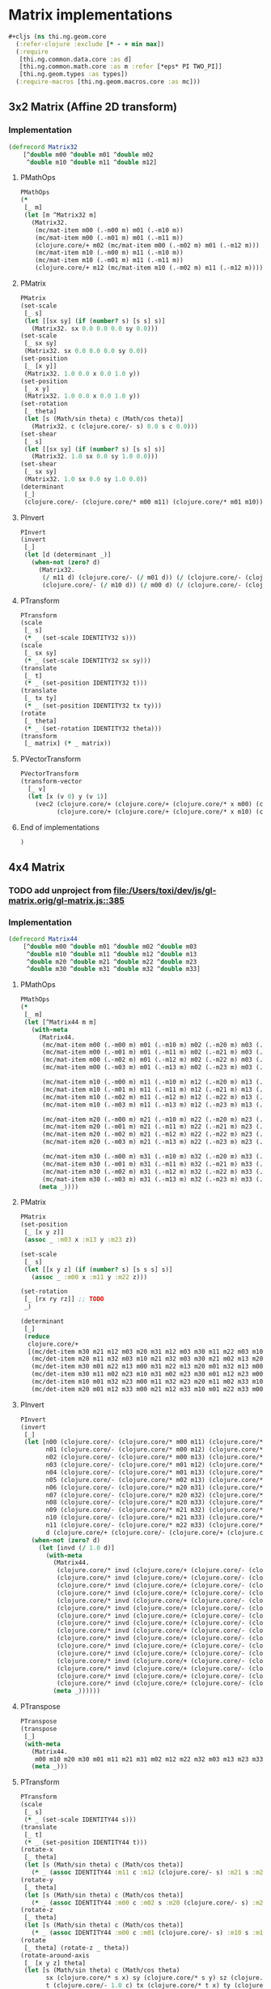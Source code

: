 #+SEQ_TODO:       TODO(t) INPROGRESS(i) WAITING(w@) | DONE(d) CANCELED(c@)
#+TAGS:           Write(w) Update(u) Fix(f) Check(c) noexport(n)
#+EXPORT_EXCLUDE_TAGS: noexport

* Matrix implementations
#+BEGIN_SRC clojure :tangle babel/src/cljx/thi/ng/geom/core/mat.cljx :mkdirp yes
  #+cljs (ns thi.ng.geom.core
    (:refer-clojure :exclude [* - + min max])
    (:require
     [thi.ng.common.data.core :as d]
     [thi.ng.common.math.core :as m :refer [*eps* PI TWO_PI]]
     [thi.ng.geom.types :as types])
    (:require-macros [thi.ng.geom.macros.core :as mc]))
#+END_SRC
** 3x2 Matrix (Affine 2D transform)
*** Implementation
#+BEGIN_SRC clojure :tangle babel/src/cljx/thi/ng/geom/core/mat.cljx :mkdirp yes
  (defrecord Matrix32
      [^double m00 ^double m01 ^double m02
       ^double m10 ^double m11 ^double m12]
#+END_SRC
**** PMathOps
#+BEGIN_SRC clojure :tangle babel/src/cljx/thi/ng/geom/core/mat.cljx
  PMathOps
  (*
   [_ m]
   (let [m ^Matrix32 m]
     (Matrix32.
      (mc/mat-item m00 (.-m00 m) m01 (.-m10 m))
      (mc/mat-item m00 (.-m01 m) m01 (.-m11 m))
      (clojure.core/+ m02 (mc/mat-item m00 (.-m02 m) m01 (.-m12 m)))
      (mc/mat-item m10 (.-m00 m) m11 (.-m10 m))
      (mc/mat-item m10 (.-m01 m) m11 (.-m11 m))
      (clojure.core/+ m12 (mc/mat-item m10 (.-m02 m) m11 (.-m12 m))))))
#+END_SRC
**** PMatrix
#+BEGIN_SRC clojure :tangle babel/src/cljx/thi/ng/geom/core/mat.cljx
  PMatrix
  (set-scale
   [_ s]
   (let [[sx sy] (if (number? s) [s s] s)]
     (Matrix32. sx 0.0 0.0 0.0 sy 0.0)))
  (set-scale
   [_ sx sy]
   (Matrix32. sx 0.0 0.0 0.0 sy 0.0))
  (set-position
   [_ [x y]]
   (Matrix32. 1.0 0.0 x 0.0 1.0 y))
  (set-position
   [_ x y]
   (Matrix32. 1.0 0.0 x 0.0 1.0 y))
  (set-rotation
   [_ theta]
   (let [s (Math/sin theta) c (Math/cos theta)]
     (Matrix32. c (clojure.core/- s) 0.0 s c 0.0)))
  (set-shear
   [_ s]
   (let [[sx sy] (if (number? s) [s s] s)]
     (Matrix32. 1.0 sx 0.0 sy 1.0 0.0)))
  (set-shear
   [_ sx sy]
   (Matrix32. 1.0 sx 0.0 sy 1.0 0.0))
  (determinant
   [_]
   (clojure.core/- (clojure.core/* m00 m11) (clojure.core/* m01 m10)))
#+END_SRC
**** PInvert
#+BEGIN_SRC clojure :tangle babel/src/cljx/thi/ng/geom/core/mat.cljx
  PInvert
  (invert
   [_]
   (let [d (determinant _)]
     (when-not (zero? d)
       (Matrix32.
        (/ m11 d) (clojure.core/- (/ m01 d)) (/ (clojure.core/- (clojure.core/* m01 m12) (clojure.core/* m11 m02)) d)
        (clojure.core/- (/ m10 d)) (/ m00 d) (/ (clojure.core/- (clojure.core/* m10 m02) (clojure.core/* m00 m12)) d)))))
#+END_SRC
**** PTransform
#+BEGIN_SRC clojure :tangle babel/src/cljx/thi/ng/geom/core/mat.cljx
  PTransform
  (scale
   [_ s]
   (* _ (set-scale IDENTITY32 s)))
  (scale
   [_ sx sy]
   (* _ (set-scale IDENTITY32 sx sy)))
  (translate
   [_ t]
   (* _ (set-position IDENTITY32 t)))
  (translate
   [_ tx ty]
   (* _ (set-position IDENTITY32 tx ty)))
  (rotate
   [_ theta]
   (* _ (set-rotation IDENTITY32 theta)))
  (transform
   [_ matrix] (* _ matrix))
#+END_SRC
**** PVectorTransform
#+BEGIN_SRC clojure :tangle babel/src/cljx/thi/ng/geom/core/mat.cljx
  PVectorTransform
  (transform-vector
    [_ v]
    (let [x (v 0) y (v 1)]
      (vec2 (clojure.core/+ (clojure.core/+ (clojure.core/* x m00) (clojure.core/* y m01)) m02)
            (clojure.core/+ (clojure.core/+ (clojure.core/* x m10) (clojure.core/* y m11)) m12))))
#+END_SRC
**** End of implementations
#+BEGIN_SRC clojure :tangle babel/src/cljx/thi/ng/geom/core/mat.cljx
  )
#+END_SRC
** 4x4 Matrix
*** TODO add unproject from [[file:/Users/toxi/dev/js/gl-matrix.orig/gl-matrix.js::385]]
*** Implementation
#+BEGIN_SRC clojure :tangle babel/src/cljx/thi/ng/geom/core/mat.cljx
  (defrecord Matrix44
      [^double m00 ^double m01 ^double m02 ^double m03
       ^double m10 ^double m11 ^double m12 ^double m13
       ^double m20 ^double m21 ^double m22 ^double m23
       ^double m30 ^double m31 ^double m32 ^double m33]
#+END_SRC
**** PMathOps
#+BEGIN_SRC clojure :tangle babel/src/cljx/thi/ng/geom/core/mat.cljx
  PMathOps
  (*
   [_ m]
   (let [^Matrix44 m m]
     (with-meta
       (Matrix44.
        (mc/mat-item m00 (.-m00 m) m01 (.-m10 m) m02 (.-m20 m) m03 (.-m30 m))
        (mc/mat-item m00 (.-m01 m) m01 (.-m11 m) m02 (.-m21 m) m03 (.-m31 m))
        (mc/mat-item m00 (.-m02 m) m01 (.-m12 m) m02 (.-m22 m) m03 (.-m32 m))
        (mc/mat-item m00 (.-m03 m) m01 (.-m13 m) m02 (.-m23 m) m03 (.-m33 m))
  
        (mc/mat-item m10 (.-m00 m) m11 (.-m10 m) m12 (.-m20 m) m13 (.-m30 m))
        (mc/mat-item m10 (.-m01 m) m11 (.-m11 m) m12 (.-m21 m) m13 (.-m31 m))
        (mc/mat-item m10 (.-m02 m) m11 (.-m12 m) m12 (.-m22 m) m13 (.-m32 m))
        (mc/mat-item m10 (.-m03 m) m11 (.-m13 m) m12 (.-m23 m) m13 (.-m33 m))
  
        (mc/mat-item m20 (.-m00 m) m21 (.-m10 m) m22 (.-m20 m) m23 (.-m30 m))
        (mc/mat-item m20 (.-m01 m) m21 (.-m11 m) m22 (.-m21 m) m23 (.-m31 m))
        (mc/mat-item m20 (.-m02 m) m21 (.-m12 m) m22 (.-m22 m) m23 (.-m32 m))
        (mc/mat-item m20 (.-m03 m) m21 (.-m13 m) m22 (.-m23 m) m23 (.-m33 m))
  
        (mc/mat-item m30 (.-m00 m) m31 (.-m10 m) m32 (.-m20 m) m33 (.-m30 m))
        (mc/mat-item m30 (.-m01 m) m31 (.-m11 m) m32 (.-m21 m) m33 (.-m31 m))
        (mc/mat-item m30 (.-m02 m) m31 (.-m12 m) m32 (.-m22 m) m33 (.-m32 m))
        (mc/mat-item m30 (.-m03 m) m31 (.-m13 m) m32 (.-m23 m) m33 (.-m33 m)))
       (meta _))))
#+END_SRC
**** PMatrix
#+BEGIN_SRC clojure :tangle babel/src/cljx/thi/ng/geom/core/mat.cljx
  PMatrix
  (set-position
   [_ [x y z]]
   (assoc _ :m03 x :m13 y :m23 z))
  
  (set-scale
   [_ s]
   (let [[x y z] (if (number? s) [s s s] s)]
     (assoc _ :m00 x :m11 y :m22 z)))
  
  (set-rotation
   [_ [rx ry rz]] ;; TODO
   _)
  
  (determinant
   [_]
   (reduce
    clojure.core/+
    [(mc/det-item m30 m21 m12 m03 m20 m31 m12 m03 m30 m11 m22 m03 m10 m31 m22 m03)
     (mc/det-item m20 m11 m32 m03 m10 m21 m32 m03 m30 m21 m02 m13 m20 m31 m02 m13)
     (mc/det-item m30 m01 m22 m13 m00 m31 m22 m13 m20 m01 m32 m13 m00 m21 m32 m13)
     (mc/det-item m30 m11 m02 m23 m10 m31 m02 m23 m30 m01 m12 m23 m00 m31 m12 m23)
     (mc/det-item m10 m01 m32 m23 m00 m11 m32 m23 m20 m11 m02 m33 m10 m21 m02 m33)
     (mc/det-item m20 m01 m12 m33 m00 m21 m12 m33 m10 m01 m22 m33 m00 m11 m22 m33)]))
#+END_SRC
**** PInvert
#+BEGIN_SRC clojure :tangle babel/src/cljx/thi/ng/geom/core/mat.cljx
  PInvert
  (invert
   [_]
   (let [n00 (clojure.core/- (clojure.core/* m00 m11) (clojure.core/* m01 m10))
         n01 (clojure.core/- (clojure.core/* m00 m12) (clojure.core/* m02 m10))
         n02 (clojure.core/- (clojure.core/* m00 m13) (clojure.core/* m03 m10))
         n03 (clojure.core/- (clojure.core/* m01 m12) (clojure.core/* m02 m11))
         n04 (clojure.core/- (clojure.core/* m01 m13) (clojure.core/* m03 m11))
         n05 (clojure.core/- (clojure.core/* m02 m13) (clojure.core/* m03 m12))
         n06 (clojure.core/- (clojure.core/* m20 m31) (clojure.core/* m21 m30))
         n07 (clojure.core/- (clojure.core/* m20 m32) (clojure.core/* m22 m30))
         n08 (clojure.core/- (clojure.core/* m20 m33) (clojure.core/* m32 m30))
         n09 (clojure.core/- (clojure.core/* m21 m32) (clojure.core/* m22 m31))
         n10 (clojure.core/- (clojure.core/* m21 m33) (clojure.core/* m23 m31))
         n11 (clojure.core/- (clojure.core/* m22 m33) (clojure.core/* m23 m32))
         d (clojure.core/+ (clojure.core/- (clojure.core/+ (clojure.core/+ (clojure.core/- (clojure.core/* n00 n11) (clojure.core/* n01 n10)) (clojure.core/* n02 n09)) (clojure.core/* n03 n08)) (clojure.core/* n04 n07)) (clojure.core/* n05 n06))]
     (when-not (zero? d)
       (let [invd (/ 1.0 d)]
         (with-meta
           (Matrix44.
            (clojure.core/* invd (clojure.core/+ (clojure.core/- (clojure.core/* m11 n11) (clojure.core/* m12 n10)) (clojure.core/* m13 n09)))      ;0
            (clojure.core/* invd (clojure.core/+ (clojure.core/- (clojure.core/* m02 n10) (clojure.core/* m03 n09)) (clojure.core/* (clojure.core/- m01) n11))) ;1
            (clojure.core/* invd (clojure.core/+ (clojure.core/- (clojure.core/* m31 n05) (clojure.core/* m32 n04)) (clojure.core/* m33 n03)))      ;2
            (clojure.core/* invd (clojure.core/+ (clojure.core/- (clojure.core/* m22 n04) (clojure.core/* m23 n03)) (clojure.core/* (clojure.core/- m21) n05))) ;3
            (clojure.core/* invd (clojure.core/+ (clojure.core/- (clojure.core/* m12 n08) (clojure.core/* m13 n07)) (clojure.core/* (clojure.core/- m10) n11))) ;4
            (clojure.core/* invd (clojure.core/+ (clojure.core/- (clojure.core/* m00 n11) (clojure.core/* m02 n08)) (clojure.core/* m03 n07)))      ;5
            (clojure.core/* invd (clojure.core/+ (clojure.core/- (clojure.core/* m32 n02) (clojure.core/* m33 n01)) (clojure.core/* (clojure.core/- m30) n05))) ;6
            (clojure.core/* invd (clojure.core/+ (clojure.core/- (clojure.core/* m20 n05) (clojure.core/* m22 n02)) (clojure.core/* m23 n01)))      ;7
            (clojure.core/* invd (clojure.core/+ (clojure.core/- (clojure.core/* m10 n10) (clojure.core/* m11 n08)) (clojure.core/* m13 n06)))      ;8
            (clojure.core/* invd (clojure.core/+ (clojure.core/- (clojure.core/* m01 n08) (clojure.core/* m03 n06)) (clojure.core/* (clojure.core/- m00) n10))) ;9
            (clojure.core/* invd (clojure.core/+ (clojure.core/- (clojure.core/* m30 n04) (clojure.core/* m31 n02)) (clojure.core/* m33 n00)))      ;10
            (clojure.core/* invd (clojure.core/+ (clojure.core/- (clojure.core/* m21 n02) (clojure.core/* m23 n00)) (clojure.core/* (clojure.core/- m20) n04))) ;11
            (clojure.core/* invd (clojure.core/+ (clojure.core/- (clojure.core/* m11 n07) (clojure.core/* m12 n06)) (clojure.core/* (clojure.core/- m10) n09))) ;12
            (clojure.core/* invd (clojure.core/+ (clojure.core/- (clojure.core/* m00 n09) (clojure.core/* m01 n07)) (clojure.core/* m02 n06)))      ;13
            (clojure.core/* invd (clojure.core/+ (clojure.core/- (clojure.core/* m31 n01) (clojure.core/* m32 n00)) (clojure.core/* (clojure.core/- m30) n03))) ;14
            (clojure.core/* invd (clojure.core/+ (clojure.core/- (clojure.core/* m20 n03) (clojure.core/* m21 n01)) (clojure.core/* m22 n00))))     ;15
           (meta _))))))
#+END_SRC
**** PTranspose
#+BEGIN_SRC clojure :tangle babel/src/cljx/thi/ng/geom/core/mat.cljx
  PTranspose
  (transpose
   [_]
   (with-meta
     (Matrix44.
      m00 m10 m20 m30 m01 m11 m21 m31 m02 m12 m22 m32 m03 m13 m23 m33)
     (meta _)))
#+END_SRC
**** PTransform
#+BEGIN_SRC clojure :tangle babel/src/cljx/thi/ng/geom/core/mat.cljx
  PTransform
  (scale
   [_ s]
   (* _ (set-scale IDENTITY44 s)))
  (translate
   [_ t]
   (* _ (set-position IDENTITY44 t)))
  (rotate-x
   [_ theta]
   (let [s (Math/sin theta) c (Math/cos theta)]
     (* _ (assoc IDENTITY44 :m11 c :m12 (clojure.core/- s) :m21 s :m22 c))))
  (rotate-y
   [_ theta]
   (let [s (Math/sin theta) c (Math/cos theta)]
     (* _ (assoc IDENTITY44 :m00 c :m02 s :m20 (clojure.core/- s) :m22 c))))
  (rotate-z
   [_ theta]
   (let [s (Math/sin theta) c (Math/cos theta)]
     (* _ (assoc IDENTITY44 :m00 c :m01 (clojure.core/- s) :m10 s :m11 c))))
  (rotate
   [_ theta] (rotate-z _ theta))
  (rotate-around-axis
   [_ [x y z] theta]
   (let [s (Math/sin theta) c (Math/cos theta)
         sx (clojure.core/* s x) sy (clojure.core/* s y) sz (clojure.core/* s z)
         t (clojure.core/- 1.0 c) tx (clojure.core/* t x) ty (clojure.core/* t y)]
     (* _
        (Matrix44.
         (clojure.core/+ (clojure.core/* tx x) c) (clojure.core/+ (clojure.core/* tx y) sz) (clojure.core/- (clojure.core/* tx z) sy) 0.0
         (clojure.core/- (clojure.core/* tx y) sz) (clojure.core/+ (clojure.core/* ty y) c) (clojure.core/+ (clojure.core/* ty z) sx) 0.0
         (clojure.core/+ (clojure.core/* tx z) sy) (clojure.core/- (clojure.core/* ty z) sx) (clojure.core/+ (clojure.core/* t z z) c) 0.0
         0.0 0.0 0.0 1.0))))
  (transform
   [_ matrix] (* _ matrix))
#+END_SRC
**** PVectorTransform
#+BEGIN_SRC clojure :tangle babel/src/cljx/thi/ng/geom/core/mat.cljx
  PVectorTransform
  (transform-vector
   [_ [x y z :as v]]
   (vec3 (mc/mat-item x m00 y m01 z m02 m03)
         (mc/mat-item x m10 y m11 z m12 m13)
         (mc/mat-item x m20 y m21 z m22 m23)))
#+END_SRC
**** End of implementation
#+BEGIN_SRC clojure :tangle babel/src/cljx/thi/ng/geom/core/mat.cljx
    )
#+END_SRC
** Constants
#+BEGIN_SRC clojure :tangle babel/src/cljx/thi/ng/geom/core/mat.cljx
  (def ^:const IDENTITY32
    (Matrix32.
     1.0 0.0 0.0
     0.0 1.0 0.0))

  (def ^:const IDENTITY44
    (Matrix44.
     1.0 0.0 0.0 0.0
     0.0 1.0 0.0 0.0
     0.0 0.0 1.0 0.0
     0.0 0.0 0.0 1.0))
#+END_SRC
** Constructors
#+BEGIN_SRC clojure :tangle babel/src/cljx/thi/ng/geom/core/mat.cljx
  (defn matrix32
    ([] IDENTITY32)
    ([[m00 m01 m02 m10 m11 m12]]
       (Matrix32. m00 m01 m02 m10 m11 m12))
    ([m00 m01 m02 m10 m11 m12]
       (Matrix32. m00 m01 m02 m10 m11 m12)))

  (defn matrix44
    ([] IDENTITY44)
    ([[m00 m01 m02 m03 m10 m11 m12 m13 m20 m21 m22 m23 m30 m31 m32 m33]]
       (Matrix44. m00 m01 m02 m03 m10 m11 m12 m13 m20 m21 m22 m23 m30 m31 m32 m33))
    ([m00 m01 m02 m03 m10 m11 m12 m13 m20 m21 m22 m23 m30 m31 m32 m33]
       (Matrix44. m00 m01 m02 m03 m10 m11 m12 m13 m20 m21 m22 m23 m30 m31 m32 m33)))
#+END_SRC

